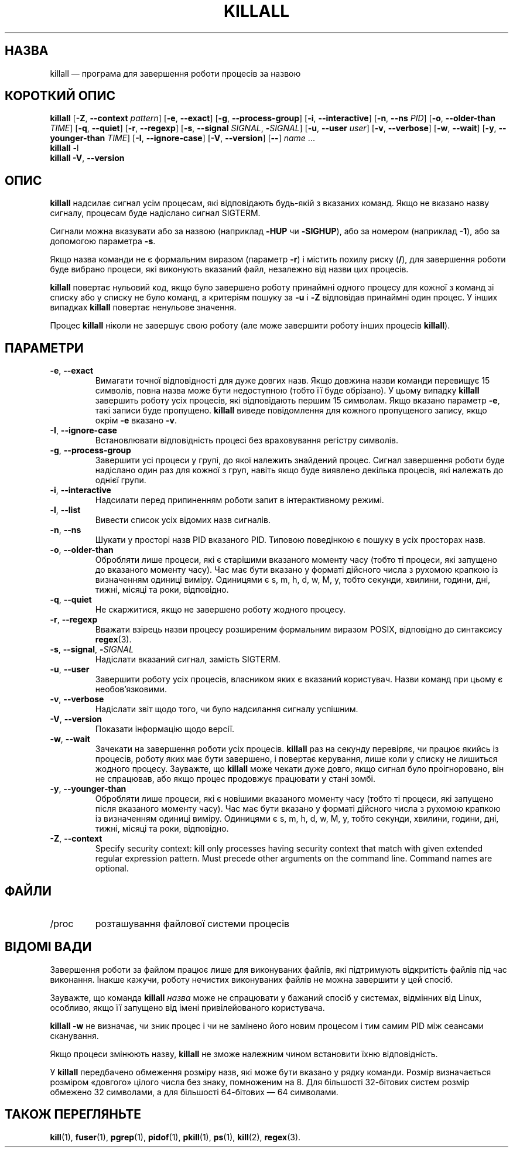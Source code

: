 .\"
.\" Copyright 1993-2002 Werner Almesberger
.\"           2002-2021 Craig Small
.\" This program is free software; you can redistribute it and/or modify
.\" it under the terms of the GNU General Public License as published by
.\" the Free Software Foundation; either version 2 of the License, or
.\" (at your option) any later version.
.\"
.\"*******************************************************************
.\"
.\" This file was generated with po4a. Translate the source file.
.\"
.\"*******************************************************************
.TH KILLALL 1 2021\-01\-11 psmisc "Команди користувача"
.SH НАЗВА
killall — програма для завершення роботи процесів за назвою
.SH "КОРОТКИЙ ОПИС"
.ad l
\fBkillall\fP [\fB\-Z\fP,\fB\ \-\-context\fP \fIpattern\fP] [\fB\-e\fP,\fB\ \-\-exact\fP] [\fB\-g\fP,\fB\ \-\-process\-group\fP] [\fB\-i\fP,\fB\ \-\-interactive\fP] [\fB\-n\fP,\fB\ \-\-ns\fP \fIPID\fP]
[\fB\-o\fP,\fB\ \-\-older\-than\fP \fITIME\fP] [\fB\-q\fP,\fB\ \-\-quiet\fP] [\fB\-r\fP,\fB\ \-\-regexp\fP]
[\fB\-s\fP,\fB\ \-\-signal\fP \fISIGNAL\fP,\ \fB\-\fP\fISIGNAL\fP] [\fB\-u\fP,\fB\ \-\-user\fP \fIuser\fP]
[\fB\-v\fP,\fB\ \-\-verbose\fP] [\fB\-w\fP,\fB\ \-\-wait\fP] [\fB\-y\fP,\fB\ \-\-younger\-than\fP
\fITIME\fP] [\fB\-I\fP,\fB\ \-\-ignore\-case\fP] [\fB\-V\fP,\fB\ \-\-version\fP] [\fB\-\-\fP] \fIname\fP
\&...
.br
\fBkillall\fP \-l
.br
\fBkillall\fP \fB\-V\fP,\fB\ \-\-version\fP
.ad b
.SH ОПИС
\fBkillall\fP надсилає сигнал усім процесам, які відповідають будь\-якій з
вказаних команд. Якщо не вказано назву сигналу, процесам буде надіслано
сигнал SIGTERM.
.PP
Сигнали можна вказувати або за назвою (наприклад \fB\-HUP\fP чи \fB\-SIGHUP\fP), або
за номером (наприклад \fB\-1\fP), або за допомогою параметра \fB\-s\fP.
.PP
Якщо назва команди не є формальним виразом (параметр \fB\-r\fP) і містить похилу
риску (\fB/\fP), для завершення роботи буде вибрано процеси, які виконують
вказаний файл, незалежно від назви цих процесів.
.PP
\fBkillall\fP повертає нульовий код, якщо було завершено роботу принаймні
одного процесу для кожної з команд зі списку або у списку не було команд, а
критеріям пошуку за \fB\-u\fP і \fB\-Z\fP відповідав принаймні один процес. У інших
випадках \fBkillall\fP повертає ненульове значення.
.PP
Процес \fBkillall\fP ніколи не завершує свою роботу (але може завершити роботу
інших процесів \fBkillall\fP).
.SH ПАРАМЕТРИ
.IP "\fB\-e\fP, \fB\-\-exact\fP"
Вимагати точної відповідності для дуже довгих назв. Якщо довжина назви
команди перевищує 15 символів, повна назва може бути недоступною (тобто її
буде обрізано). У цьому випадку \fBkillall\fP завершить роботу усіх процесів,
які відповідають першим 15 символам. Якщо вказано параметр \fB\-e\fP, такі
записи буде пропущено. \fBkillall\fP виведе повідомлення для кожного
пропущеного запису, якщо окрім \fB\-e\fP вказано \fB\-v\fP.
.IP "\fB\-I\fP, \fB\-\-ignore\-case\fP"
Встановлювати відповідність процесі без враховування регістру символів.
.IP "\fB\-g\fP, \fB\-\-process\-group\fP"
Завершити усі процеси у групі, до якої належить знайдений процес. Сигнал
завершення роботи буде надіслано один раз для кожної з груп, навіть якщо
буде виявлено декілька процесів, які належать до однієї групи.
.IP "\fB\-i\fP, \fB\-\-interactive\fP"
Надсилати перед припиненням роботи запит в інтерактивному режимі.
.IP "\fB\-l\fP, \fB\-\-list\fP"
Вивести список усіх відомих назв сигналів.
.IP "\fB\-n\fP, \fB\-\-ns\fP"
Шукати у просторі назв PID вказаного PID. Типовою поведінкою є пошуку в усіх
просторах назв.
.IP "\fB\-o\fP, \fB\-\-older\-than\fP"
Обробляти лише процеси, які є старішими вказаного моменту часу (тобто ті
процеси, які запущено до вказаного моменту часу). Час має бути вказано у
форматі дійсного числа з рухомою крапкою із визначенням одиниці
виміру. Одиницями є s, m, h, d, w, M, y, тобто секунди, хвилини, години,
дні, тижні, місяці та роки, відповідно.
.IP "\fB\-q\fP, \fB\-\-quiet\fP"
Не скаржитися, якщо не завершено роботу жодного процесу.
.IP "\fB\-r\fP, \fB\-\-regexp\fP"
Вважати взірець назви процесу розширеним формальним виразом POSIX,
відповідно до синтаксису \fBregex\fP(3).
.IP "\fB\-s\fP, \fB\-\-signal\fP, \fB\-\fP\fISIGNAL\fP"
Надіслати вказаний сигнал, замість SIGTERM.
.IP "\fB\-u\fP, \fB\-\-user\fP"
Завершити роботу усіх процесів, власником яких є вказаний користувач. Назви
команд при цьому є необов'язковими.
.IP "\fB\-v\fP, \fB\-\-verbose\fP"
Надіслати звіт щодо того, чи було надсилання сигналу успішним.
.IP "\fB\-V\fP, \fB\-\-version\fP"
Показати інформацію щодо версії.
.IP "\fB\-w\fP, \fB\-\-wait\fP"
Зачекати на завершення роботи усіх процесів. \fBkillall\fP раз на секунду
перевіряє, чи працює якийсь із процесів, роботу яких має бути завершено, і
повертає керування, лише коли у списку не лишиться жодного
процесу. Зауважте, що \fBkillall\fP може чекати дуже довго, якщо сигнал було
проігноровано, він не спрацював, або якщо процес продовжує працювати у стані
зомбі.
.IP "\fB\-y\fP, \fB\-\-younger\-than\fP"
Обробляти лише процеси, які є новішими вказаного моменту часу (тобто ті
процеси, які запущено після вказаного моменту часу). Час має бути вказано у
форматі дійсного числа з рухомою крапкою із визначенням одиниці
виміру. Одиницями є s, m, h, d, w, M, y, тобто секунди, хвилини, години,
дні, тижні, місяці та роки, відповідно.
.IP "\fB\-Z\fP, \fB\-\-context\fP"
Specify security context: kill only processes having security context that
match with given extended regular expression pattern.  Must precede other
arguments on the command line.  Command names are optional.
.SH ФАЙЛИ
.TP 
/proc
розташування файлової системи процесів
.SH "ВІДОМІ ВАДИ"
Завершення роботи за файлом працює лише для виконуваних файлів, які
підтримують відкритість файлів під час виконання. Інакше кажучи, роботу
нечистих виконуваних файлів не можна завершити у цей спосіб.
.PP
Зауважте, що команда \fBkillall\fP \fIназва\fP може не спрацювати у бажаний спосіб
у системах, відмінних від Linux, особливо, якщо її запущено від імені
привілейованого користувача.
.PP
\fBkillall \-w\fP не визначає, чи зник процес і чи не замінено його новим
процесом і тим самим PID між сеансами сканування.
.PP
Якщо процеси змінюють назву, \fBkillall\fP не зможе належним чином встановити
їхню відповідність.
.PP
У \fBkillall\fP передбачено обмеження розміру назв, які може бути вказано у
рядку команди. Розмір визначається розміром «довгого» цілого числа без
знаку, помноженим на 8. Для більшості 32\-бітових систем розмір обмежено 32
символами, а для більшості 64\-бітових — 64 символами.
.SH "ТАКОЖ ПЕРЕГЛЯНЬТЕ"
\fBkill\fP(1), \fBfuser\fP(1), \fBpgrep\fP(1), \fBpidof\fP(1), \fBpkill\fP(1), \fBps\fP(1),
\fBkill\fP(2), \fBregex\fP(3).
